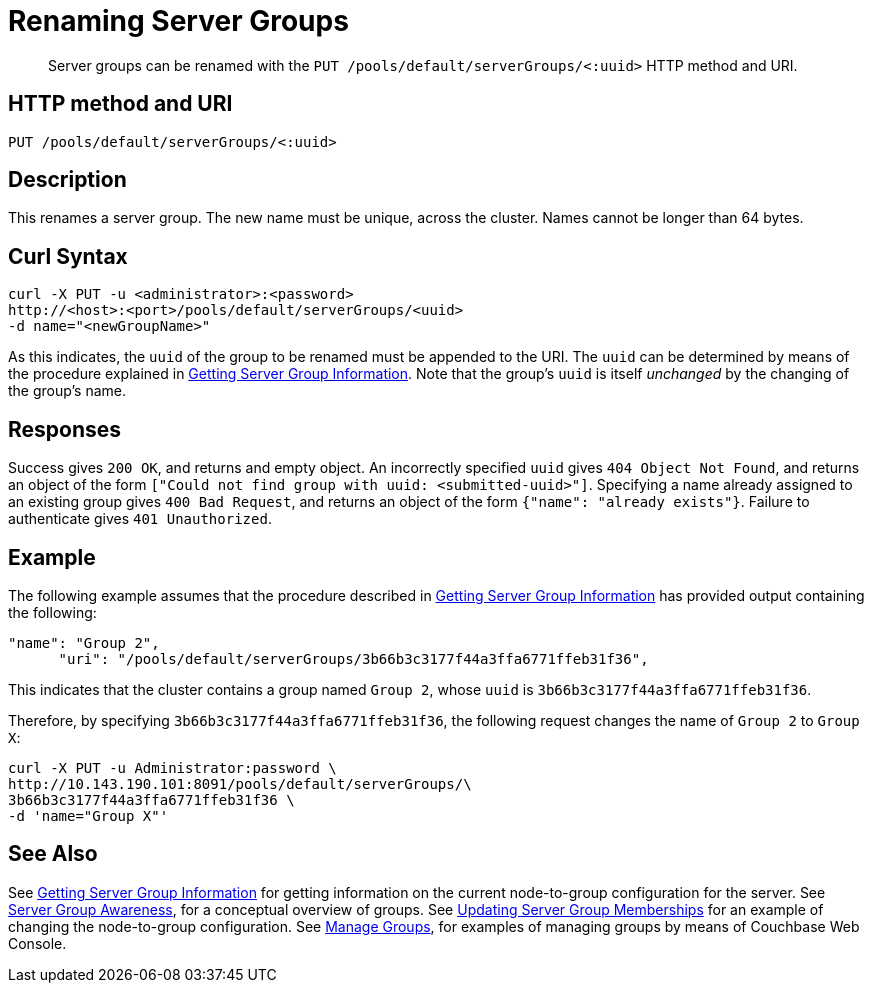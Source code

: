 = Renaming Server Groups
:page-topic-type: reference

[abstract]
Server groups can be renamed with the `PUT /pools/default/serverGroups/<:uuid>` HTTP method and URI.

[#http-method-and-uri]
== HTTP method and URI

----
PUT /pools/default/serverGroups/<:uuid>
----

[#description]
== Description

This renames a server group.
The new name must be unique, across the cluster.
Names cannot be longer than 64 bytes.

[#curl-syntax]
== Curl Syntax

----
curl -X PUT -u <administrator>:<password>
http://<host>:<port>/pools/default/serverGroups/<uuid>
-d name="<newGroupName>"
----

As this indicates, the `uuid` of the group to be renamed must be appended to the URI.
The `uuid` can be determined by means of the procedure explained in xref:rest-api:rest-servergroup-get.adoc[Getting Server Group Information].
Note that the group's `uuid` is itself _unchanged_ by the changing of the group's name.

[#responses]
== Responses

Success gives `200 OK`, and returns and empty object.
An incorrectly specified `uuid` gives `404 Object Not Found`, and returns an object of the form `["Could not find group with uuid: <submitted-uuid>"]`.
Specifying a name already assigned to an existing group gives `400 Bad Request`, and returns an object of the form `{"name": "already exists"}`.
Failure to authenticate gives `401 Unauthorized`.

[#example]
== Example

The following example assumes that the procedure described in xref:rest-api:rest-servergroup-get.adoc[Getting Server Group Information] has provided output containing the following:

----
"name": "Group 2",
      "uri": "/pools/default/serverGroups/3b66b3c3177f44a3ffa6771ffeb31f36",
----

This indicates that the cluster contains a group named `Group 2`, whose `uuid` is `3b66b3c3177f44a3ffa6771ffeb31f36`.

Therefore, by specifying `3b66b3c3177f44a3ffa6771ffeb31f36`, the following request changes the name of `Group 2` to `Group X`:

----
curl -X PUT -u Administrator:password \
http://10.143.190.101:8091/pools/default/serverGroups/\
3b66b3c3177f44a3ffa6771ffeb31f36 \
-d 'name="Group X"'
----

[#see-also]
== See Also

See xref:rest-api:rest-servergroup-get.adoc[Getting Server Group Information] for getting information on the current node-to-group configuration for the server.
See xref:learn:clusters-and-availability/groups.adoc[Server Group Awareness], for a conceptual overview of groups.
See xref:rest-api:rest-servergroup-put-membership.adoc[Updating Server Group Memberships] for an example of changing the node-to-group configuration.
See xref:manage:manage-groups/manage-groups.adoc[Manage Groups], for examples of managing groups by means of Couchbase Web Console.
